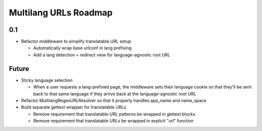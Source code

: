 Multilang URLs Roadmap
======================

0.1
---

* Refactor middleware to simplify translatable URL setup

  * Automatically wrap base urlconf in lang prefixing
  * Add a lang detection + redirect view for language-agnostic root URL

Future
------

* Sticky language selection

  * When a user requests a lang-prefixed page, the middleware sets their
    language cookie so that they'll be sent back to that same language if
    they arrive back at the language-agnostic root URL

* Refactor MultilangRegexURLResolver so that it properly handles app_name
  and name_space

* Build separate gettext wrapper for translatable URLs

  * Remove requirement that translatable URL patterns be wrapped in gettext
    blocks

  * Remove requirement that translatable URLs be wrapped in explicit "url"
    function